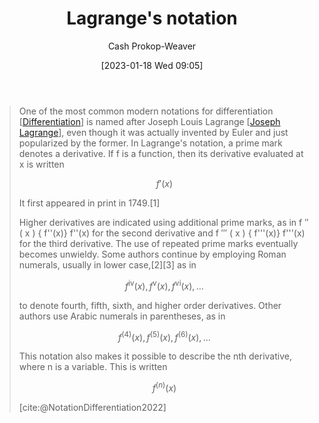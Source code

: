 :PROPERTIES:
:ID:       b92d8ad5-fe15-4a28-b9a7-0b8e9e1bcd13
:LAST_MODIFIED: [2023-09-08 Fri 09:17]
:END:
#+title: Lagrange's notation
#+hugo_custom_front_matter: :slug "b92d8ad5-fe15-4a28-b9a7-0b8e9e1bcd13"
#+author: Cash Prokop-Weaver
#+date: [2023-01-18 Wed 09:05]
#+filetags: :concept:

#+begin_quote
One of the most common modern notations for differentiation [[[id:d5355c3a-2137-46b2-af5a-10f9c3a6705f][Differentiation]]] is named after Joseph Louis Lagrange [[[id:1f3cb355-34a1-4ccc-a91e-df3e303d6f2e][Joseph Lagrange]]], even though it was actually invented by Euler and just popularized by the former. In Lagrange's notation, a prime mark denotes a derivative. If f is a function, then its derivative evaluated at x is written

$$f'(x)$$

It first appeared in print in 1749.[1]

Higher derivatives are indicated using additional prime marks, as in f ″ ( x ) {\displaystyle f''(x)} f''(x) for the second derivative and f ‴ ( x ) {\displaystyle f'''(x)} f'''(x) for the third derivative. The use of repeated prime marks eventually becomes unwieldy. Some authors continue by employing Roman numerals, usually in lower case,[2][3] as in

$$f^{\mathrm {iv} }(x),f^{\mathrm {v} }(x),f^{\mathrm {vi} }(x),\ldots$$

to denote fourth, fifth, sixth, and higher order derivatives. Other authors use Arabic numerals in parentheses, as in

$$f^{(4)}(x),f^{(5)}(x),f^{(6)}(x),\ldots$$

This notation also makes it possible to describe the nth derivative, where n is a variable. This is written

$$f^{(n)}(x)$$

[cite:@NotationDifferentiation2022]
#+end_quote

* Flashcards :noexport:
** Denotes :fc:
:PROPERTIES:
:CREATED: [2023-01-18 Wed 09:08]
:FC_CREATED: 2023-01-18T17:09:32Z
:FC_TYPE:  double
:ID:       42164f29-e0ec-4fa2-a8cb-8e0b2e309aa1
:END:
:REVIEW_DATA:
| position | ease | box | interval | due                  |
|----------+------+-----+----------+----------------------|
| front    | 2.50 |   7 |   214.38 | 2024-01-05T09:08:38Z |
| back     | 2.80 |   7 |   313.46 | 2024-07-18T03:24:35Z |
:END:

$f'(x)$

*** Back
The first derivative of $f(x)$.
*** Source
[cite:@NotationDifferentiation2022]
** Equivalence :fc:
:PROPERTIES:
:CREATED: [2023-01-18 Wed 09:10]
:FC_CREATED: 2023-01-18T17:10:59Z
:FC_TYPE:  cloze
:ID:       68a9f743-a417-4cf3-b105-4bc1e221a768
:FC_CLOZE_MAX: 1
:FC_CLOZE_TYPE: deletion
:END:
:REVIEW_DATA:
| position | ease | box | interval | due                  |
|----------+------+-----+----------+----------------------|
|        0 | 2.35 |   7 |   169.86 | 2023-11-04T11:58:06Z |
|        1 | 2.35 |   7 |   143.64 | 2023-10-29T06:17:14Z |
:END:

{{$f'(x)$}{notation}@0} $=$ {{$\frac{d(f(x))}{dx}$}{notation}@1}

*** Source
[cite:@NotationDifferentiation2022]
#+print_bibliography: